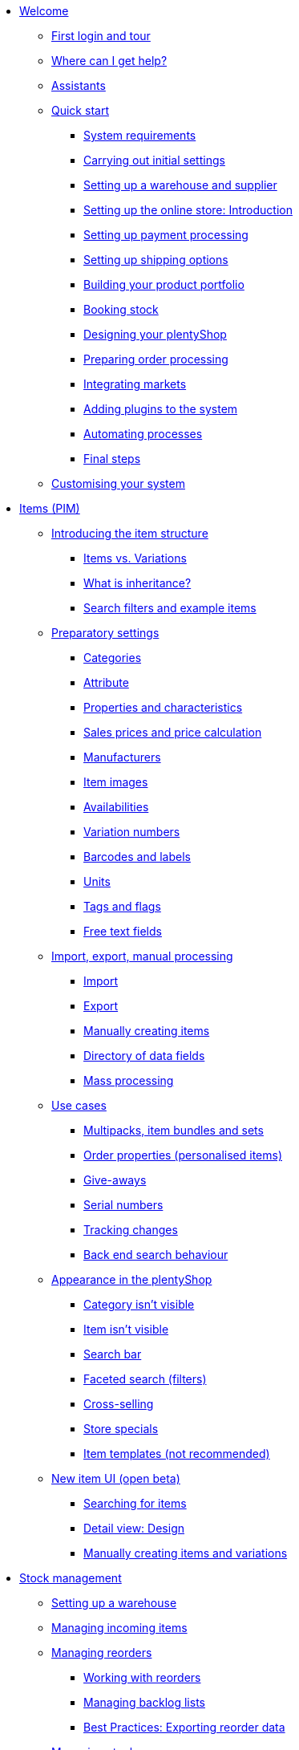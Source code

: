 * xref:welcome:welcome.adoc[Welcome]
** xref:welcome:login-tour.adoc[First login and tour]
** xref:welcome:help.adoc[Where can I get help?]
** xref:welcome:assistants.adoc[Assistants]
** xref:welcome:quick-start.adoc[Quick start]
*** xref:welcome:quick-start-system-requirements.adoc[System requirements]
*** xref:welcome:quick-start-initial-settings.adoc[Carrying out initial settings]
*** xref:welcome:quick-start-stock-management.adoc[Setting up a warehouse and supplier]
*** xref:welcome:quick-start-online-store-introduction.adoc[Setting up the online store: Introduction]
*** xref:welcome:quick-start-setting-up-payment-processing.adoc[Setting up payment processing]
*** xref:welcome:quick-start-shipping-options.adoc[Setting up shipping options]
*** xref:welcome:quick-start-item-catalogue.adoc[Building your product portfolio]
*** xref:welcome:quick-start-booking-stock.adoc[Booking stock]
*** xref:welcome:quick-start-online-store.adoc[Designing your plentyShop]
*** xref:welcome:quick-start-preparing-order-processing.adoc[Preparing order processing]
*** xref:welcome:quick-start-markets.adoc[Integrating markets]
*** xref:welcome:quick-start-adding-plugins-to-the-system.adoc[Adding plugins to the system]
*** xref:welcome:quick-start-automating-processes.adoc[Automating processes]
*** xref:welcome:quick-start-final-steps.adoc[Final steps]
** xref:welcome:customise-system.adoc[Customising your system]
* xref:item:item.adoc[Items (PIM)]
** xref:item:introduction.adoc[Introducing the item structure]
*** xref:item:structure.adoc[Items vs. Variations]
*** xref:item:inheritance.adoc[What is inheritance?]
*** xref:item:search.adoc[Search filters and example items]
** xref:item:settings.adoc[Preparatory settings]
*** xref:item:categories.adoc[Categories]
*** xref:item:attributes.adoc[Attribute]
*** xref:item:properties.adoc[Properties and characteristics]
*** xref:item:prices.adoc[Sales prices and price calculation]
*** xref:item:manufacturers.adoc[Manufacturers]
*** xref:item:images.adoc[Item images]
*** xref:item:availability.adoc[Availabilities]
*** xref:item:variation-numbers.adoc[Variation numbers]
*** xref:item:barcodes.adoc[Barcodes and labels]
*** xref:item:units.adoc[Units]
*** xref:item:flags.adoc[Tags and flags]
*** xref:item:fields.adoc[Free text fields]
** xref:item:import-export-create.adoc[Import, export, manual processing]
*** xref:item:import.adoc[Import]
*** xref:item:export.adoc[Export]
*** xref:item:new-item.adoc[Manually creating items]
*** xref:item:import-export-create-directory.adoc[Directory of data fields]
*** xref:item:mass-processing.adoc[Mass processing]
** xref:item:use-cases.adoc[Use cases]
*** xref:item:combining-products.adoc[Multipacks, item bundles and sets]
*** xref:item:personalised-items.adoc[Order properties (personalised items)]
*** xref:item:give-aways.adoc[Give-aways]
*** xref:item:serial-numbers.adoc[Serial numbers]
*** xref:item:changes.adoc[Tracking changes]
*** xref:item:search-behaviour.adoc[Back end search behaviour]
** xref:item:online-store.adoc[Appearance in the plentyShop]
*** xref:item:checklist-categories-visibility.adoc[Category isn't visible]
*** xref:item:checklist-items-visibility.adoc[Item isn't visible]
*** xref:item:search-bar.adoc[Search bar]
*** xref:item:frontend-item-search.adoc[Faceted search (filters)]
*** xref:item:cross-selling.adoc[Cross-selling]
*** xref:item:store-specials.adoc[Store specials]
*** xref:item:callisto-templates.adoc[Item templates (not recommended)]
** xref:item:new-ui.adoc[New item UI (open beta)]
*** xref:item:item-search.adoc[Searching for items]
*** xref:item:detail-view.adoc[Detail view: Design]
*** xref:item:manually-create-item.adoc[Manually creating items and variations]
* xref:stock-management:stock-management.adoc[Stock management]
** xref:stock-management:setting-up-a-warehouse.adoc[Setting up a warehouse]
** xref:stock-management:new-incoming-items.adoc[Managing incoming items]
** xref:stock-management:managing-reorders.adoc[Managing reorders]
*** xref:stock-management:working-with-reorders.adoc[Working with reorders]
*** xref:stock-management:managing-backlog-lists.adoc[Managing backlog lists]
*** xref:stock-management:best-practice-exporting-reorders.adoc[Best Practices: Exporting reorder data]
** xref:stock-management:managing-stocks.adoc[Managing stock]
** xref:stock-management:working-with-redistributions.adoc[Carrying out redistributions]
** xref:stock-management:managing-bbd-batch.adoc[Managing BBD/batch]
** xref:stock-management:taking-stock.adoc[Taking stock]
** xref:stock-management:outgoing-items.adoc[Booking items out]
** xref:stock-management:practical-examples.adoc[Practical examples]
*** xref:stock-management:practical-example-setting-up-a-warehouse.adoc[Practical example: Setting up a warehouse]
*** xref:stock-management:practical-example-correcting-stock.adoc[Practical example: Correcting/Transferring/Deleting stock]
** xref:stock-management:plentywarehouse.adoc[The plentyWarehouse app (Beta)]
*** xref:stock-management:installation-and-initial-setup.adoc[Installation and initial setup]
*** xref:stock-management:items-and-storage-locations.adoc[Searching for items and storage locations]
*** xref:stock-management:redistributing-items.adoc[Redistributing items]
*** xref:stock-management:reshelving-items.adoc[Reshelving items]
*** xref:stock-management:carrying-out-stocktaking.adoc[Taking stock]
*** xref:stock-management:printing-labels.adoc[Printing labels]
* xref:crm:crm.adoc[CRM]
** xref:crm:quick-search.adoc[Quick search]
** xref:crm:contacts.adoc[Contacts (Test phase)]
*** xref:crm:preparatory-settings.adoc[Carrying out the preparatory settings]
*** xref:crm:search-contact.adoc[Searching for a contact]
*** xref:crm:create-contact.adoc[Creating a contact]
*** xref:crm:edit-contact.adoc[Editing a contact]
** xref:crm:companies.adoc[Companies]
** xref:crm:messenger.adoc[Messenger]
** xref:crm:emailbuilder-testphase.adoc[EmailBuilder (Test phase)]
** xref:crm:sending-emails.adoc[Emails]
** xref:crm:ar-list.adoc[Accounts receivable]
** xref:crm:using-the-ticket-system.adoc[Ticket system]
** xref:crm:sending-newsletters.adoc[Newsletters]
** xref:crm:managing-contacts.adoc[Contacts]
* xref:orders:orders.adoc[Orders]
** xref:orders:basic-settings.adoc[Basic settings]
** xref:orders:managing-orders.adoc[Managing orders]
** xref:orders:accounting.adoc[Accounting]
** xref:orders:order-documents.adoc[Order documents]
*** xref:orders:generating-delivery-notes.adoc[Delivery notes]
*** xref:orders:generating-invoices.adoc[Invoices]
*** xref:orders:generating-adjustment-form.adoc[Adjustment form]
*** xref:orders:generating-credit-notes.adoc[Credit notes]
*** xref:orders:generating-order-confirmation.adoc[Order confirmation]
*** xref:orders:generating-offer.adoc[Offers]
*** xref:orders:generating-dunning-letters.adoc[Dunning letters]
*** xref:orders:generating-repair-slip.adoc[Repair slip]
*** xref:orders:generating-pick-up-delivery.adoc[Pick-up delivery]
*** xref:orders:generating-return-slips.adoc[Return slips]
*** xref:orders:generating-an-entry-certificate-gelangensbestaetigung.adoc[Entry certificates]
*** xref:orders:generating-pro-forma-invoice.adoc[Pro forma invoice]
*** xref:orders:generating-warehouse-pick-list.adoc[Warehouse pick lists]
*** xref:orders:generating-packing-list.adoc[Packing lists]
*** xref:orders:generating-pick-list.adoc[Pick lists]
** xref:orders:order-referrer.adoc[Order referrer]
** xref:orders:subscription.adoc[Subscription]
** xref:orders:coupons.adoc[Coupons]
** xref:orders:package-content-list.adoc[Package content list]
** xref:orders:document-archive.adoc[Document archive]
** xref:orders:faq.adoc[FAQ]
*** xref:orders:exceeding-delivery-threshold.adoc[What to do when you exceed a delivery threshold?]
** xref:orders:scheduler.adoc[Old: Scheduler]
* xref:payment:payment.adoc[Payment]
** xref:payment:managing-payment-methods.adoc[Managing payment methods]
** xref:payment:beta-managing-payments-new.adoc[Managing payments]
** xref:payment:managing-bank-details.adoc[Managing bank details]
** xref:payment:currencies.adoc[Managing currencies]
** xref:payment:payment-plugins.adoc[Payment Plugins]
*** xref:payment:cash-in-advance.adoc[Cash in advance]
*** xref:payment:cash-on-delivery.adoc[Cash on delivery]
*** xref:payment:debit.adoc[Debit]
*** xref:payment:ebics.adoc[EBICS]
*** xref:payment:invoice.adoc[Invoice]
*** xref:payment:klarna.adoc[Klarna]
*** xref:payment:mollie.adoc[Mollie]
*** xref:payment:online-bank-transfer.adoc[Online bank transfer]
*** xref:payment:payone.adoc[Payone]
*** xref:payment:paypal.adoc[PayPal]
*** xref:payment:pay-upon-pickup.adoc[Pay upon pickup]
** xref:payment:faq.adoc[FAQ]
*** xref:payment:checklist-payment-plugins.adoc[Problems with payment plugins]
*** xref:payment:payment-assistant-missing.adoc[Payment assistant is missing]
** xref:payment:managing-payments.adoc[Old: Managing payments]
* xref:fulfilment:fulfilment.adoc[Fulfilment]
** xref:fulfilment:preparing-the-shipment.adoc[Preparing the shipment]
** xref:fulfilment:shipping-centre-2-0.adoc[Shipping centre 2.0 (Test phase)]
** xref:fulfilment:shipping-centre.adoc[Using the shipping centre]
** xref:fulfilment:generating-documents.adoc[Generating documents]
** xref:fulfilment:amazon-fba-inbound.adoc[Amazon FBA Inbound]
** xref:fulfilment:clc.adoc[CLC]
** xref:fulfilment:ebay-fulfillment-by-orange-connex.adoc[eBay Fulfillment by Orange Connex]
** xref:fulfilment:shipping-service-provider-plugins.adoc[Shipping service provider plugins]
*** xref:fulfilment:plugin-dhl-shipping-versenden.adoc[DHL Shipping (Versenden)]
*** xref:fulfilment:plugin-dhl-preferred-delivery.adoc[DHL Preferred Delivery]
*** xref:fulfilment:plugin-dhl-retoure-online.adoc[DHL Retoure Online]
*** xref:fulfilment:plugin-dpd-shipping-services.adoc[DPD Shipping Services]
*** xref:fulfilment:plugin-dpd-shipping-uk.adoc[DPD Shipping UK]
*** xref:fulfilment:plugin-post-nl.adoc[PostNL]
** xref:fulfilment:practical-examples.adoc[Practical examples]
*** xref:fulfilment:practical-example-dhl.adoc[Practical example: DHL Shipping (Versenden)]
*** xref:fulfilment:practical-example-geoblocking.adoc[Practical example: Geoblocking]
** xref:fulfilment:faq.adoc[FAQ]
*** xref:fulfilment:best-practices-dhl.adoc[FAQ: DHL]
*** xref:fulfilment:best-practices-ups.adoc[FAQ: UPS]
* xref:data:data.adoc[Data]
** xref:data:importing-data.adoc[Importing data]
*** xref:data:ElasticSync.adoc[Using the import tool]
*** xref:data:import-types.adoc[Import types]
**** xref:data:elasticSync-item.adoc[Item]
**** xref:data:elasticSync-attributes.adoc[Attribute]
**** xref:data:elasticSync-orders.adoc[Orders]
**** xref:data:elasticSync-postings.adoc[Postings]
**** xref:data:elasticSync-properties.adoc[Properties]
**** xref:data:elasticSync-properties-selection-values.adoc[Properties: Selection values]
**** xref:data:elasticSync-facets.adoc[Facet]
**** xref:data:elasticsync-parts-compatibility-listing.adoc[Parts compatibility listing]
**** xref:data:elasticSync-coupon-codes.adoc[Coupon codes]
**** xref:data:elasticSync-manufacturer.adoc[Manufacturers]
**** xref:data:elasticSync-campaigns.adoc[Campaigns]
**** xref:data:elasticSync-categories.adoc[Categories]
**** xref:data:elasticSync-contacts.adoc[Contacts, companies and addresses]
**** xref:data:elasticSync-warehouse.adoc[Warehouse]
**** xref:data:elasticsync-market-listing.adoc[Market listing]
**** xref:data:elasticSync-characteristic.adoc[Characteristics]
**** xref:data:elasticSync-newsletter-recipient.adoc[Newsletter]
**** xref:data:elasticSync-notes.adoc[Notes]
**** xref:data:elasticSync-stock.adoc[Stock]
**** xref:data:elasticSync-incoming-items.adoc[Incoming items]
**** xref:data:elasticSync-assignment-taric-code.adoc[Assignment taric code]
*** xref:data:elasticsync-practical-examples.adoc[Practical examples: Import tool]
**** xref:data:practical-example-elasticsync-asin-epid.adoc[ASIN and ePID]
**** xref:data:practical-example-elasticsync-order-items.adoc[Order items]
**** xref:data:practical-example-elasticsync-postings.adoc[Importing new postings]
**** xref:data:practical-example-elasticsync-cross-selling-links.adoc[Cross-selling links]
**** xref:data:practical-example-elasticsync-listing-properties.adoc[Creating eBay properties]
**** xref:data:practical-example-elasticsync-facets.adoc[Importing new facets]
**** xref:data:practical-example-elasticsync-parts-compatibility-listing.adoc[Creating parts compatibility listings]
**** xref:data:practical-example-elasticsync-categories.adoc[Importing new categories]
**** xref:data:practical-example-elasticsync-contact-data.adoc[Contact data]
**** xref:data:practical-example-elasticsync-storage-locations.adoc[Adjusting storage locations]
**** xref:data:practical-example-elasticsync-creating-listings.adoc[Creating listings]
**** xref:data:practical-example-elasticsync-client-links.adoc[Client links]
**** xref:data:practical-example-elasticsync-property-links.adoc[Characteristic links]
**** xref:data:practical-example-elasticsync-package-numbers-fulfilment.adoc[Importing package numbers from shipping service providers]
**** xref:data:practical-example-elasticsync-creating-variations.adoc[Creating variations]
** xref:data:exporting-data.adoc[Exporting data]
*** xref:data:elastic.adoc[Elastic Export]
**** xref:data:setup-use.adoc[Using elastic export]
**** xref:data:dropshipping-elasticexport-practical-example.adoc[Practical example: Drop shipping and Elastic export]
*** xref:data:FormatDesigner.adoc[FormatDesigner]
**** xref:data:format-types.adoc[Format types]
***** xref:data:formatdesigner-item.adoc[Item]
***** xref:data:formatdesigner-item-images.adoc[Item images]
***** xref:data:formatdesigner-attributes.adoc[Attribute]
***** xref:data:formatdesigner-orders.adoc[Orders]
***** xref:data:formatdesigner-order-items.adoc[Order items]
***** xref:data:formatdesigner-purchase-order-item.adoc[Purchase order items]
***** xref:data:formatdesigner-newsletter-recipient.adoc[Newsletter Recipient]
***** xref:data:formatdesigner-purchase-order.adoc[PurchaseOrder]
***** xref:data:formatdesigner-properties.adoc[Properties]
***** xref:data:formatdesigner-facet.adoc[facet]
***** xref:data:formatdesigner-facetvalue.adoc[facetValue]
***** xref:data:formatdesigner-facetvalue-link.adoc[facetValueReference]
***** xref:data:formatdesigner-manufacturers.adoc[Manufacturers]
***** xref:data:formatdesigner-categories.adoc[Categories]
***** xref:data:formatdesigner-warehouses.adoc[Warehouses]
***** xref:data:formatdesigner-contacts.adoc[Contacts]
***** xref:data:formatdesigner-listing.adoc[Listing]
***** xref:data:formatdesigner-active-listings.adoc[Active listings]
***** xref:data:formatdesigner-stock.adoc[stock]
***** xref:data:formatdesigner-stock-movement.adoc[stockMovement]
*** xref:data:catalogues.adoc[Catalogues]
**** xref:data:export-marketplace-formats.adoc[Using marketplace exports]
**** xref:data:export-standard-formats.adoc[Using standard formats]
**** xref:data:catalogue-formats.adoc[Standard formats]
***** xref:data:catalogues-item.adoc[Item (new)]
***** xref:data:catalogue-format-order.adoc[Orders]
***** xref:data:manufacturers.adoc[Manufacturers]
***** xref:data:practical-examples-order.adoc[Practical example: orders and order items]
***** xref:data:practical-examples-purchase-order.adoc[Practical example: purchase orders]
***** xref:data:exporting-warehouse-data.adoc[Warehouses]
***** xref:data:exporting-stocks.adoc[Stocks]
***** xref:data:exporting-stock-movements.adoc[Stock movements]
***** xref:data:exporting-payments.adoc[Payments]
** xref:data:datalog.adoc[Data log]
** xref:data:data-cleansing.adoc[Data cleansing]
** xref:data:backup.adoc[Database backup]
** xref:data:change-history.adoc[Tracking changes]
** xref:data:rest-api.adoc[Setting up REST API]
** xref:data:ftp-access.adoc[FTP access (only for older systems)]
** xref:data:internal-IDs.adoc[Internal IDs in plentymarkets]
** xref:data:deprecated-tools.adoc[Deprecated tools]
*** xref:data:export-import.adoc[Dynamic data exchange (old function)]
**** xref:data:deprecated-tools-exporting-data.adoc[Exporting data with the dynamic export (old function)]
**** xref:data:data-formats.adoc[Data formats]
***** xref:data:attribute.adoc[Attribute]
***** xref:data:campaign.adoc[Campaign]
***** xref:data:campaigncoupon.adoc[CampaignCoupon]
***** xref:data:campaigncouponcontact.adoc[CampaignCouponContact]
***** xref:data:category.adoc[Category]
***** xref:data:creditnote.adoc[CreditNote]
***** xref:data:campaigncouponorder.adoc[CampaignCouponOrder]
***** xref:data:customer.adoc[Customer]
***** xref:data:customernewsletter.adoc[CustomerNewsletter]
***** xref:data:customernote.adoc[CustomerNote]
***** xref:data:customerproperty.adoc[CustomerProperty]
***** xref:data:customerpropertylink.adoc[CustomerPropertyLink]
***** xref:data:ebaytitlematch.adoc[EbayTitleMatch]
***** xref:data:ebaypartsfitment.adoc[EbayPartsFitment]
***** xref:data:facet.adoc[Facet]
***** xref:data:facetreference.adoc[FacetReference]
***** xref:data:deprecated-tools-item.adoc[Item]
***** xref:data:itemimage.adoc[ItemImage]
***** xref:data:itemimagename.adoc[ItemImageName]
***** xref:data:itemimagereference.adoc[ItemImageReference]
***** xref:data:itemlistingmarket.adoc[ItemListingMarket]
***** xref:data:itemlistingmarketebay.adoc[ItemListingMarketEbay]
***** xref:data:itemlistingmarkethistory.adoc[ItemListingMarketHistory]
***** xref:data:itemlistingmarkethood.adoc[ItemListingMarketHood]
***** xref:data:itemlistingmarketricardo.adoc[ItemListingMarketRicardo]
***** xref:data:itemlistingmarkettext.adoc[ItemListingMarketText]
***** xref:data:order.adoc[Order]
***** xref:data:ordercomplete.adoc[OrderComplete]
***** xref:data:orderitems.adoc[OrderItems]
***** xref:data:orderlistforfulfillment.adoc[OrderListForFulfillment]
***** xref:data:producer.adoc[Producer]
***** xref:data:serialkeys.adoc[SerialKeys]
***** xref:data:stock.adoc[Stock]
***** xref:data:stockmovement.adoc[StockMovement]
***** xref:data:variation.adoc[Variation]
***** xref:data:variationadditionalsku.adoc[VariationAdditionalSKU]
***** xref:data:variationbarcode.adoc[VariationBarcode]
***** xref:data:variationbundle.adoc[VariationBundle]
***** xref:data:variationcategories.adoc[VariationCategories]
***** xref:data:variationmarketlink.adoc[VariationMarketLink]
***** xref:data:variationsalesprice.adoc[VariationSalesPrice]
***** xref:data:variationsku.adoc[VariationSKU]
***** xref:data:variationsupplier.adoc[VariationSupplier]
***** xref:data:variationwarehouse.adoc[VariationWarehouse]
*** xref:business-decisions:statistics.adoc[Statistics (old function)]
* xref:online-store:online-store.adoc[Online store]
** xref:online-store:setting-up-ceres.adoc[Setting up plentyShop LTS]
** xref:online-store:setting-up-io.adoc[Setting up IO]
** xref:online-store:shop-builder.adoc[Setting up the ShopBuilder]
** xref:online-store:plentyshop-preview.adoc[plentyShop preview]
** xref:online-store:shopbuilder-content-widgets.adoc[ShopBuilder content widgets]
** xref:online-store:managing-feedbacks.adoc[Managing feedbacks]
** xref:online-store:setting-up-clients.adoc[Setting up clients]
** xref:online-store:best-practices.adoc[Best Practices: plentyShop LTS]
** xref:online-store:reference.adoc[Reference]
*** xref:online-store:ceres-3-update.adoc[Updating themes to Ceres 3.0]
*** xref:online-store:images-sizes.adoc[Image sizes in plentyShop LTS]
*** xref:online-store:template-variables-in-ceres.adoc[ElasticSearch result fields]
** xref:online-store:setting-up-online-store.adoc[Old: Setting up Callisto online store]
* xref:markets:markets.adoc[Markets and price search engines]
** xref:markets:price-search-engines.adoc[Price search engines]
*** xref:markets:basic-price-search-engine.adoc[Basic Price Search Engine]
*** xref:markets:awin.adoc[Awin.com]
*** xref:markets:beezup.adoc[BeezUP]
*** xref:markets:belboon.adoc[belboon]
*** xref:markets:billiger-de.adoc[billiger.de]
*** xref:markets:criteo.adoc[Criteo]
*** xref:markets:econda.adoc[econda]
*** xref:markets:geizhals-de.adoc[Geizhals.de]
*** xref:markets:google-shopping.adoc[Google Shopping]
*** xref:markets:guenstiger-de.adoc[guenstiger.de]
*** xref:markets:kelkoo.adoc[Kelkoo]
*** xref:markets:kupona.adoc[KUPONA]
*** xref:markets:mybestbrands.adoc[MyBestBrands]
*** xref:markets:shopping-com.adoc[Shopping.com]
*** xref:markets:shopping24.adoc[Shopping24]
*** xref:markets:shopzilla.adoc[Shopzilla]
*** xref:markets:tracdelight.adoc[tracdelight]
*** xref:markets:treepodia.adoc[treepodia]
*** xref:markets:twenga.adoc[Twenga]
** xref:markets:amazon.adoc[Amazon]
*** xref:markets:amazon-setup.adoc[Setting up Amazon]
*** xref:markets:preparing-variations.adoc[Amazon: Preparing variations]
*** xref:markets:variation-export.adoc[Amazon: Setting up the variation export]
**** xref:markets:variation-export-data-export.adoc[Amazon: Setting up old variation export]
**** xref:markets:variation-export.adoc[Amazon: Setting up catalogue export]
*** xref:markets:amazon-fulfilment.adoc[Amazon: Setting up fulfilment]
**** xref:markets:amazon-fulfilment.adoc[Amazon: FBA vs. MFN]
**** xref:markets:amazon-fba.adoc[Amazon: Using the FBA service]
**** xref:markets:amazon-prime.adoc[Amazon Prime with MFN]
***** xref:markets:amazon-prime-orders.adoc[Processing Amazon Prime orders]
***** xref:markets:best-practices-amazon-prime.adoc[Best practice: Amazon Prime]
*** xref:markets:amazon-faq.adoc[Amazon: FAQ and solutions]
**** xref:markets:amazon-faq-collection.adoc[Amazon: FAQ collection]
**** xref:markets:best-practices-amazon-item-data-export.adoc[Amazon Best practice: Item data export]
**** xref:markets:best-practices-amazon-fba-stock.adoc[Amazon Best practice: Amazon FBA stock display for EU and UK]
**** xref:markets:best-practices-amazon-error-request-throttled.adoc[Amazon Best practice: Error Request is throttled]
**** xref:markets:best-practices-amazon-mfn-order-import.adoc[Amazon Best practice: MFN order import]
**** xref:markets:best-practices-amazon-vcs.adoc[Amazon best practice: Using Amazon’s VAT calculation service VCS]
*** xref:markets:amazon-gift-service.adoc[Amazon: Using the Amazon gift service]
*** xref:markets:amazon-business.adoc[Setting up Amazon Business]
*** xref:markets:amazon-pay.adoc[Amazon: Setting up Amazon Pay]
*** xref:markets:amazon-plugins.adoc[Amazon plugins]
**** xref:markets:vcs-dashboard.adoc[AmazonVCSDashboard]
** xref:markets:ebay.adoc[eBay]
*** xref:markets:ebay-setup.adoc[Setting up eBay]
*** xref:markets:ebay-fulfillment-by-orange-connex.adoc[eBay Fulfillment by Orange Connex]
*** xref:markets:ebay-faq.adoc[eBay: FAQ and solutions]
**** xref:markets:best-practices-ebay-activate-listings.adoc[Best practice: Activating listings]
**** xref:markets:best-practices-ebay-out-of-stock-option.adoc[Best practice: Use out of stock-option]
**** xref:markets:best-practices-ebay-faq.adoc[eBay: FAQ]
*** xref:markets:ebay-plugins.adoc[eBay Plugins]
**** xref:markets:eBay-analytics.adoc[eBay Analytics]
**** xref:markets:eBay-feedback.adoc[eBay Feedback]
**** xref:markets:eBay-nba.adoc[eBay NBA]
**** xref:markets:eBay-marketing.adoc[eBay Marketing]
**** xref:markets:ebay-OAuth2.adoc[eBay OAuth2 (old plugin)]
** xref:markets:bol-com.adoc[bol.com]
** xref:markets:cdiscount.adoc[Cdiscount]
** xref:markets:check24.adoc[Check24]
** xref:markets:conrad.adoc[Conrad]
** xref:markets:etsy.adoc[Etsy]
** xref:markets:flubit.adoc[Flubit]
** xref:markets:fruugo.adoc[Fruugo]
** xref:markets:hood.adoc[Hood]
** xref:markets:idealo-checkout.adoc[idealo]
*** xref:markets:idealo-setup.adoc[Setting up idealo]
*** xref:markets:best-practices-idealo-free-text-field.adoc[Best practice: idealo]
** xref:markets:kaufland-de.adoc[Kaufland.de]
*** xref:markets:kaufland-setup.adoc[Setting up Kaufland.de]
*** xref:markets:best-practices-kaufland-integration-shipping-groups.adoc[Best practice: Integration of shipping groups]
*** xref:markets:best-practices-kaufland-linking-characteristics.adoc[Best practice: Linking characteristics to attributes]
*** xref:markets:best-practices-kaufland-uploading-invoices.adoc[Best Practice: Automatically uploading invoices]
** xref:markets:kauflux.adoc[Kauflux]
** xref:markets:mercateo.adoc[Mercateo]
** xref:markets:metro.adoc[Metro]
** xref:markets:mytoys.adoc[myToys]
** xref:markets:neckermann.adoc[Neckermann.at]
*** xref:markets:neckermann-at-setup.adoc[Setting up Neckermann.at]
*** xref:markets:best-practices-neckermann-cancellation-returns.adoc[Best practice: Neckermann.at]
** xref:markets:plus-gartenxxl.adoc[Netto]
** xref:markets:otto-market.adoc[OTTO Market]
** xref:markets:ricardo-ch.adoc[ricardo.ch]
** xref:markets:shopgate.adoc[Shopgate]
** xref:markets:voelkner.adoc[Voelkner]
** xref:markets:yatego.adoc[Yatego]
** xref:markets:zalando.adoc[Zalando]
* xref:app:app.adoc[The plentymarkets app]
** xref:app:installation.adoc[Installation and setup]
** xref:app:functions.adoc[App functions]
*** xref:app:key-figures.adoc[Key performance indicators]
*** xref:app:item-search.adoc[Searching for items, customers and orders]
*** xref:app:warehouse-management.adoc[Mobile warehouse management]
**** xref:app:mobile-box-picking.adoc[Box picking]
**** xref:app:receiving-rebooking.adoc[Booking in and redistributing items]
**** xref:app:reshelving.adoc[Reshelving items]
**** xref:app:stocktaking.adoc[App stocktaking]
* xref:pos:pos.adoc[Point of sale system plentyPOS]
** xref:pos:demo.adoc[Demo mode]
** xref:pos:integrating-plentymarkets-pos.adoc[Integrating plentyPOS]
** xref:pos:pos-online-orders.adoc[Processing online orders with plentyPOS]
** xref:pos:plentymarkets-pos-for-pos-users.adoc[plentyPOS for POS users]
** xref:pos:pos-legal-compliance.adoc[plentyPOS and legal compliance]
* xref:plugins:plugins.adoc[Plugins]
** xref:plugins:adding-plugins-system.adoc[Adding plugins to the system]
** xref:plugins:installing-added-plugins.adoc[Installing added plugins]
** xref:plugins:configuring-installed-plugins.adoc[Configuring installed plugins]
** xref:plugins:updating-installed-plugins.adoc[Updating installed plugins]
** xref:plugins:removing-installed-plugins.adoc[Removing installed plugins]
** xref:plugins:faq-plugins.adoc[FAQ: Plugins]
** xref:plugins:developers.adoc[Developers guide]
* xref:automation:automation.adoc[Automation]
** xref:automation:procedure-manager.adoc[Procedure manager]
** xref:automation:event-procedures.adoc[Event procedures]
** xref:automation:best-practices-automation.adoc[Practical example: Procedure manager and event procedures]
** xref:automation:processes.adoc[Processes]
*** xref:automation:installing-plentybase.adoc[plentyBase]
*** xref:automation:printer.adoc[Managing printers]
*** xref:automation:setting-up-processes.adoc[Setting up processes]
*** xref:automation:carrying-out-processes.adoc[Running processes]
*** xref:automation:work-steps.adoc[Work steps]
*** xref:automation:procedures.adoc[Procedures/control elements]
*** xref:automation:sub-procedures.adoc[Sub-procedures]
*** xref:automation:faq.adoc[FAQ: Processes]
* xref:business-decisions:business-decisions.adoc[Business decisions]
** xref:business-decisions:your-contract.adoc[Your contract with plentymarkets]
** xref:business-decisions:user-accounts-access.adoc[User accounts and access]
** xref:business-decisions:plenty-bi.adoc[plentyBI]
*** xref:business-decisions:myview-dashboard.adoc[Dashboard]
*** xref:business-decisions:key-figures.adoc[Key figures]
**** xref:business-decisions:average-number-of-order-items.adoc[Average number of order items]
**** xref:business-decisions:average-order-value.adoc[Average order value]
**** xref:business-decisions:gross-revenue.adoc[Gross revenue]
**** xref:business-decisions:marketplacestockmovement.adoc[Marketplace stock information]
**** xref:business-decisions:marketplace-variation-validation.adoc[Marketplace Variation Validation]
**** xref:business-decisions:messages.adoc[Messages]
**** xref:business-decisions:orders.adoc[Orders]
**** xref:business-decisions:orders-live.adoc[Orders (Live)]
**** xref:business-decisions:return-rate.adoc[Return rate]
**** xref:business-decisions:revenue.adoc[Revenue]
**** xref:business-decisions:sales-volume.adoc[Sales volume]
**** xref:business-decisions:shipping-revenue.adoc[Shipping revenue]
**** xref:business-decisions:usage.adoc[Usage]
**** xref:business-decisions:VAT-total.adoc[VAT total]
*** xref:business-decisions:reports.adoc[Raw data]
**** xref:business-decisions:manage-reports.adoc[Managing reports]
**** xref:business-decisions:data-formats.adoc[Data formats]
***** xref:business-decisions:accountcontacts.adoc[accountContacts]
***** xref:business-decisions:accounts.adoc[accounts]
***** xref:business-decisions:categories.adoc[categories]
***** xref:business-decisions:feedbacks.adoc[feedbacks]
***** xref:business-decisions:itemmanufacturers.adoc[itemManufacturers]
***** xref:business-decisions:itemvariations.adoc[itemVariations]
***** xref:business-decisions:itemvariationsuppliers.adoc[itemVariationSuppliers]
***** xref:business-decisions:marketplaceStockMovement.adoc[marketplaceStockMovement]
***** xref:business-decisions:messages.adoc[messages]
***** xref:business-decisions:messageTagRelations.adoc[messageTagRelations]
***** xref:business-decisions:orderdocuments-en_gb.adoc[orderDocuments]
***** xref:business-decisions:orderitemamounts.adoc[orderItemAmounts]
***** xref:business-decisions:orderitemproperties.adoc[orderItemProperties]
***** xref:business-decisions:orderitems.adoc[orderItems]
***** xref:business-decisions:orderproperties.adoc[orderProperties]
***** xref:business-decisions:orderstatuses-en_gb.adoc[orderStatuses]
***** xref:business-decisions:orders.adoc[orders]
***** xref:business-decisions:paymentorderrelations-en_gb.adoc[paymentOrderRelations]
***** xref:business-decisions:payments-en_gb.adoc[payments]
***** xref:business-decisions:properties.adoc[properties]
***** xref:business-decisions:propertyrelations.adoc[propertyRelations]
***** xref:business-decisions:stockmanagementstockmovements.adoc[stockManagementStockMovements]
***** xref:business-decisions:stockmanagementstock.adoc[stockManagementStock]
***** xref:business-decisions:stockmanagementwarehouses.adoc[stockManagementWarehouses]
***** xref:business-decisions:tagrelations.adoc[tagRelations]
***** xref:business-decisions:tags.adoc[tags]
***** xref:business-decisions:users.adoc[users]
***** xref:business-decisions:variationvalidation.adoc[variationValidation]
** xref:business-decisions:system-administration.adoc[System administration]
*** xref:business-decisions:domains.adoc[Domains]
*** xref:business-decisions:plentymarkets-status.adoc[plentymarkets status]
*** xref:business-decisions:version-cycle.adoc[Changing state of development]
*** xref:business-decisions:ssl-certificate.adoc[SSL certificates]
*** xref:business-decisions:hosting-data.adoc[Usage data]
*** xref:business-decisions:system-relocation.adoc[System relocation]
*** xref:business-decisions:own-cloud-infrastructure.adoc[Own cloud infrastructure]
*** xref:business-decisions:eol.adoc[EOL: End of software maintenance and provisioning]
** xref:business-decisions:legal-requirements.adoc[Legal requirements]
*** xref:business-decisions:procedural-documentation.adoc[Procedural documentation]
*** xref:business-decisions:gdpr.adoc[GDPR]
* xref:glossary:glossary.adoc[plentymarkets glossary]
* xref:videos:videos.adoc[Videos]
** xref:videos:basics.adoc[Basics]
*** xref:videos:welcome-to-plentymarkets.adoc[Welcome to plentymarkets]
*** xref:videos:omni-channel-sales-command-centre.adoc[Omni-channel sales from one, central command centre]
*** xref:videos:item-structure-import-options.adoc[Item structure and import options]
*** xref:videos:fulfil-orders-ship-packages.adoc[Let plentymarkets help you fulfil orders and ship packages]
** xref:videos:personalisation.adoc[Personalisation]
*** xref:videos:company-data.adoc[Introduction to personalisation]
*** xref:videos:user-accounts.adoc[User accounts]
**** xref:videos:password-rules.adoc[Defining custom password rules for your staff members]
*** xref:videos:emails.adoc[Emails]
**** xref:videos:mailboxorg.adoc[Creating mailbox.org email accounts]
**** xref:videos:link-email-account.adoc[Linking your email account with plentymarkets]
**** xref:videos:email-templates.adoc[Creating email templates]
**** xref:videos:template-variables-if-queries.adoc[Template variables and if queries for emails]
**** xref:videos:automatic-despatch.adoc[Automatically sending email templates]
*** xref:videos:accounting-invoicing.adoc[Accounting and invoicing]
**** xref:videos:locations.adoc[Locations - An introduction]
**** xref:videos:locations-accounting.adoc[Locations - Accounting]
**** xref:videos:invoice.adoc[Set up your invoice]
**** xref:videos:sepa-direct-debit-mandate.adoc[SEPA direct debit mandate]
**** xref:videos:numbers.adoc[Managing numbers]
** xref:videos:items.adoc[Items]
*** xref:videos:structure.adoc[Item structure and import options]
*** xref:videos:inheritance.adoc[Inheritance]
*** xref:videos:attributes.adoc[Use attributes to create different item variations]
*** xref:videos:sales-prices.adoc[Create sales prices and price calculations for items]
*** xref:videos:create-categories.adoc[Creating categories]
*** xref:videos:mandatory-settings.adoc[Mandatory settings and important item data]
*** xref:videos:create-item.adoc[Creating an item]
*** xref:videos:main-variation.adoc[Item - Tab: Main variation]
*** xref:videos:global.adoc[Item - Tab: Global]
** xref:videos:order-processing.adoc[Order processing]
*** xref:videos:introduction-order-processing-step-by-step.adoc[Introduction: Order processing step-by-step]
*** xref:videos:configuring-settings.adoc[Configuring the settings]
**** xref:videos:order-statuses.adoc[Using statuses to keep track of orders]
**** xref:videos:order-settings.adoc[Taking a glance at your order settings]
*** xref:videos:processing-orders.adoc[Processing orders]
**** xref:videos:fulfilling-orders.adoc[Getting started with fulfilling orders]
**** xref:videos:reversal-document.adoc[How do you deal with locked orders? Create a reversal document!]
**** xref:videos:quicklinks-order-overview.adoc[Quicklinks in your order overview]
**** xref:videos:fulfill-orders-with-processes.adoc[Fulfill your orders with a plentymarkets process]
*** xref:videos:shipping.adoc[Shipping]
**** xref:videos:options.adoc[Configuring shipping options]
**** xref:videos:profiles.adoc[Creating and editing shipping profiles]
**** xref:videos:tables-shipping-charges.adoc[Using tables of shipping charges]
**** xref:videos:example-dpd.adoc[Putting it all together with an example: DPD UK]
*** xref:videos:returns-and-cancellations.adoc[Returns and Cancellations]
**** xref:videos:return-or-cancellation.adoc[Return or cancellation? The path to great customer service]
**** xref:videos:cancelling-orders.adoc[Cancelling orders]
**** xref:videos:return-settings.adoc[Customising your return settings]
**** xref:videos:manual-returns.adoc[Manually creating returns]
**** xref:videos:automatic-returns.adoc[Automating returns]
**** xref:videos:compensating-customers.adoc[Compensating customers]
** xref:videos:online-store.adoc[Online store]
*** xref:videos:first-step.adoc[Take the first step toward opening your online store!]
*** xref:videos:customise-your-online-store.adoc[Customising the look of your Ceres online store]
*** xref:videos:featuring-specific-items.adoc[Featuring specific items on your homepage and other pages]
** xref:videos:ebay.adoc[eBay]
*** xref:videos:ebay-introduction.adoc[eBay in three easy steps]
*** xref:videos:settings.adoc[Settings]
**** xref:videos:ebay-account.adoc[Linking your eBay account to plentymarkets]
**** xref:videos:business-policies.adoc[Saving eBay business policies]
*** xref:videos:listings.adoc[Listings]
**** xref:videos:listing-import.adoc[Importing item and listing data from your eBay account]
**** xref:videos:create-listings.adoc[Manually creating eBay listings]
**** xref:videos:edit-listings.adoc[Manually editing eBay listings]
**** xref:videos:start-listings.adoc[Starting, restarting and ending listings]
**** xref:videos:modify-listings.adoc[Modifying several listings at once]
**** xref:videos:layout-templates.adoc[Use layout templates to individualise your eBay listings]
**** xref:videos:ebay-returns.adoc[Processing and automating eBay returns]
*** xref:videos:plugins.adoc[Plugins]
**** xref:videos:sales-activity.adoc[Analysing your eBay sales activity]
**** xref:videos:sales-promotions.adoc[Creating sales promotions with the eBay Marketing plugin]
**** xref:videos:promoted-listings.adoc[Creating eBay promoted listings with the eBay Marketing plugin]
**** xref:videos:ebay-seo.adoc[Improving your ranking with the eBay SEO plugin]
**** xref:videos:ebay-feedback.adoc[Import and reply to eBay feedback in your system]
** xref:videos:amazon.adoc[Amazon]
*** xref:videos:amazon-introduction.adoc[Introduction to the Amazon module]
*** xref:videos:interface-introduction.adoc[Linking your Amazon account with plentymarkets]
*** xref:videos:amazon-items.adoc[Items]
**** xref:videos:sale.adoc[Preparing items to be sold on Amazon]
**** xref:videos:properties.adoc[Adding custom fields to your item data with properties]
**** xref:videos:export.adoc[Exporting items to Amazon]
**** xref:videos:flat-files.adoc[A guide to inventory file templates (flat files)]
*** xref:videos:orders.adoc[Orders]
**** xref:videos:mfn-fba.adoc[The difference between MFN and FBA]
**** xref:videos:mfn-orders.adoc[Fulfilling your own orders with MFN]
**** xref:videos:mfn-returns.adoc[Managing MFN returns]
**** xref:videos:amazon-prime.adoc[Setting up Amazon Prime as an MFN seller]
**** xref:videos:fba-orders.adoc[Keeping track of your FBA orders]
**** xref:videos:multi-channel-fba.adoc[Having Amazon fulfil orders from any platform with multi-channel FBA]
** xref:videos:automation.adoc[Automation]
*** xref:videos:automation-introduction.adoc[Introduction]
*** xref:videos:event-procedures.adoc[Event procedures]
**** xref:videos:event-procedures-introduction.adoc[Introduction to event procedures]
**** xref:videos:fulfill-orders.adoc[Using event procedures to automatically fulfill orders]
**** xref:videos:tracking-url.adoc[Event procedure for sending tracking URLs]
**** xref:videos:free-gift.adoc[Event procedure for adding free gifts]
*** xref:videos:processes.adoc[Processes]
**** xref:videos:plentybase.adoc[Installing plentyBase]
**** xref:videos:printer.adoc[Linking your printer to plentymarkets]
**** xref:videos:creating-starting.adoc[Creating and starting processes]
**** xref:videos:work-steps.adoc[What are work steps?]
**** xref:videos:procedures.adoc[What are procedures and sub-procedures?]
**** xref:videos:processes-import-export.adoc[Importing and exporting processes]
**** xref:videos:control-elements.adoc[Introduction to control elements in processes]
**** xref:videos:loop.adoc[Loop - The cyclical control element]
**** xref:videos:split.adoc[Split - Sending processes down two different paths]
**** xref:videos:filter.adoc[Filter - Sift through input in a process]
**** xref:videos:dialogue.adoc[Dialogue - Letting employees decide how a process continues]
**** xref:videos:example-multi.adoc[Example process - Multi-order picking]
**** xref:videos:example-single.adoc[Example process - Single order picking]
** xref:videos:data-transfer.adoc[Data transfer]
*** xref:videos:introducing-elasticsync.adoc[Introducing ElasticSync]
*** xref:videos:data-transfer-basics.adoc[Basics]
**** xref:videos:importing-data-with-elasticsync.adoc[Using ElasticSync to import data]
**** xref:videos:manually-importing-files.adoc[Manually importing a file one time]
**** xref:videos:automatically-importing-files.adoc[Automatically importing files]
*** xref:videos:extra-features.adoc[Extra features]
**** xref:videos:extra-information-sync.adoc[Adding extra information to your sync]
**** xref:videos:trading-information.adoc[Trading one piece of information for another]
**** xref:videos:modifying-information.adoc[Modifying the information in your sync]
*** xref:videos:case-examples.adoc[Case examples]
**** xref:videos:case-examples-import-export.adoc[Importing and exporting syncs]
**** xref:videos:creating-items-with-variations.adoc[Creating items with variations]
**** xref:videos:importing-order-information.adoc[Importing order information]
** xref:videos:pos.adoc[plentyPOS]
*** xref:videos:pos-introduction.adoc[Introduction]
*** xref:videos:setting-up-pos.adoc[Setting up plentyPOS]
**** xref:videos:backend.adoc[Setting up your point of sale system]
**** xref:videos:app.adoc[Installing the plentymarkets app and linking it to your POS system]
**** xref:videos:card-terminals.adoc[Linking credit and debit card terminals to your plentyPOS system]
*** xref:videos:working-with-app.adoc[Working with the app]
**** xref:videos:ringing-up-customers.adoc[Ringing up customers with the plentymarkets app]
**** xref:videos:deposits-withdrawals.adoc[Booking cash deposits and withdrawals]
**** xref:videos:cash-on-hand.adoc[Documenting your cash on hand]
**** xref:videos:z-report.adoc[Creating Z reports]
** xref:videos:stock-management.adoc[Stock management]
*** xref:videos:setting-up-and-managing-storage-locations.adoc[Setting up and managing storage locations]

